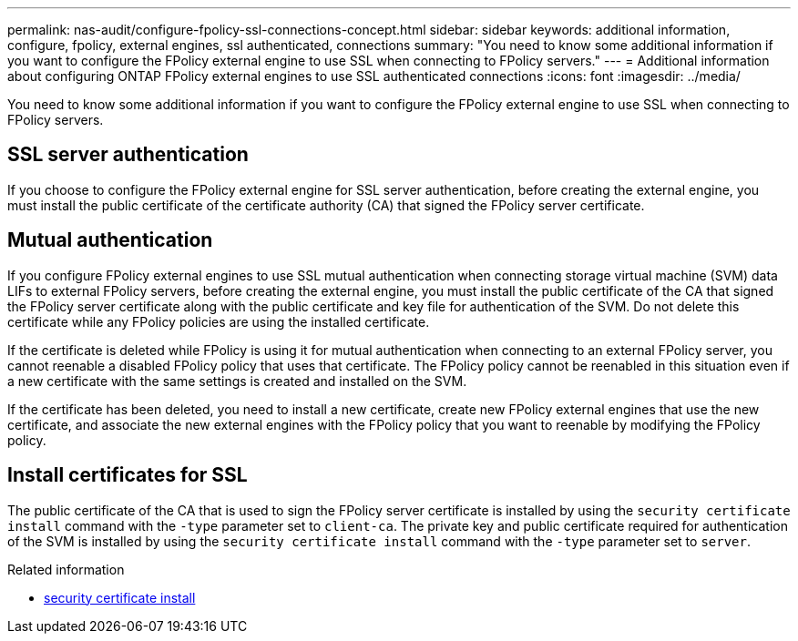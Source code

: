 ---
permalink: nas-audit/configure-fpolicy-ssl-connections-concept.html
sidebar: sidebar
keywords: additional information, configure, fpolicy, external engines, ssl authenticated, connections
summary: "You need to know some additional information if you want to configure the FPolicy external engine to use SSL when connecting to FPolicy servers."
---
= Additional information about configuring ONTAP FPolicy external engines to use SSL authenticated connections
:icons: font
:imagesdir: ../media/

[.lead]
You need to know some additional information if you want to configure the FPolicy external engine to use SSL when connecting to FPolicy servers.

== SSL server authentication

If you choose to configure the FPolicy external engine for SSL server authentication, before creating the external engine, you must install the public certificate of the certificate authority (CA) that signed the FPolicy server certificate.

== Mutual authentication

If you configure FPolicy external engines to use SSL mutual authentication when connecting storage virtual machine (SVM) data LIFs to external FPolicy servers, before creating the external engine, you must install the public certificate of the CA that signed the FPolicy server certificate along with the public certificate and key file for authentication of the SVM. Do not delete this certificate while any FPolicy policies are using the installed certificate.

If the certificate is deleted while FPolicy is using it for mutual authentication when connecting to an external FPolicy server, you cannot reenable a disabled FPolicy policy that uses that certificate. The FPolicy policy cannot be reenabled in this situation even if a new certificate with the same settings is created and installed on the SVM.

If the certificate has been deleted, you need to install a new certificate, create new FPolicy external engines that use the new certificate, and associate the new external engines with the FPolicy policy that you want to reenable by modifying the FPolicy policy.

== Install certificates for SSL

The public certificate of the CA that is used to sign the FPolicy server certificate is installed by using the `security certificate install` command with the `-type` parameter set to `client-ca`. The private key and public certificate required for authentication of the SVM is installed by using the `security certificate install` command with the `-type` parameter set to `server`.

.Related information
* link:https://docs.netapp.com/us-en/ontap-cli/security-certificate-install.html[security certificate install^]

// 2025 June 17, ONTAPDOC-3078
// 2025 May 30, ONTAPDOC-2960
// 2023 Apr 27, Public PR894
